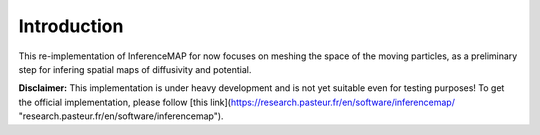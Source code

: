 
Introduction
============

This re-implementation of InferenceMAP for now focuses on meshing the space of the moving particles, as a preliminary step for infering spatial maps of diffusivity and potential.

**Disclaimer:**
This implementation is under heavy development and is not yet suitable even for testing purposes!
To get the official implementation, please follow [this link](https://research.pasteur.fr/en/software/inferencemap/ "research.pasteur.fr/en/software/inferencemap").

